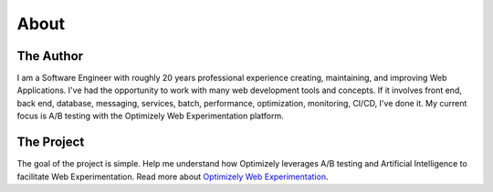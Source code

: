 About
=====

The Author
----------

I am a Software Engineer with roughly 20 years professional experience creating, maintaining, and improving Web Applications. I've had the opportunity to work with many web development tools and concepts. If it involves front end, back end, database, messaging, services, batch, performance, optimization, monitoring, CI/CD, I've done it. My current focus is A/B testing with the Optimizely Web Experimentation platform.

The Project
-----------

The goal of the project is simple. Help me understand how Optimizely leverages A/B testing and Artificial Intelligence to facilitate Web Experimentation. Read more about `Optimizely Web Experimentation <https://www.optimizely.com/products/intelligence/web-experimentation>`_.